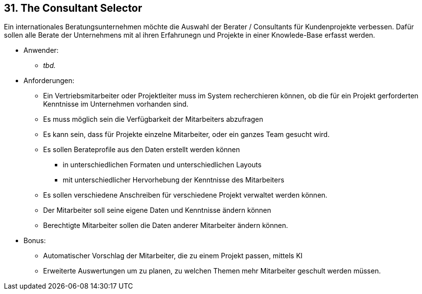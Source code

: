 [[section-kata-31]]
== 31. The Consultant Selector

Ein internationales Beratungsunternehmen möchte die Auswahl der Berater / Consultants für Kundenprojekte verbessen.
Dafür sollen alle Berate der Unternehmens mit al ihren Erfahrunegn und Projekte in einer Knowlede-Base erfasst werden.

*    Anwender:
**  _tbd._

*    Anforderungen:
**        Ein Vertriebsmitarbeiter oder Projektleiter muss im System recherchieren können, ob die für ein Projekt gerforderten Kenntnisse im Unternehmen vorhanden sind.
**        Es muss möglich sein die Verfügbarkeit der Mitarbeiters abzufragen
**        Es kann sein, dass für Projekte einzelne Mitarbeiter, oder ein ganzes Team gesucht wird.
**        Es sollen Berateprofile aus den Daten erstellt werden können
***            in unterschiedlichen Formaten und unterschiedlichen Layouts
***            mit unterschiedlicher Hervorhebung der Kenntnisse des Mitarbeiters
**        Es sollen verschiedene Anschreiben für verschiedene Projekt verwaltet werden können.
**        Der Mitarbeiter soll seine eigene Daten und Kenntnisse ändern können
**        Berechtigte Mitarbeiter sollen die Daten anderer Mitarbeiter ändern können.

*    Bonus:
**        Automatischer Vorschlag der Mitarbeiter, die zu einem Projekt passen, mittels KI
**        Erweiterte Auswertungen um zu planen, zu welchen Themen mehr Mitarbeiter geschult werden müssen.
